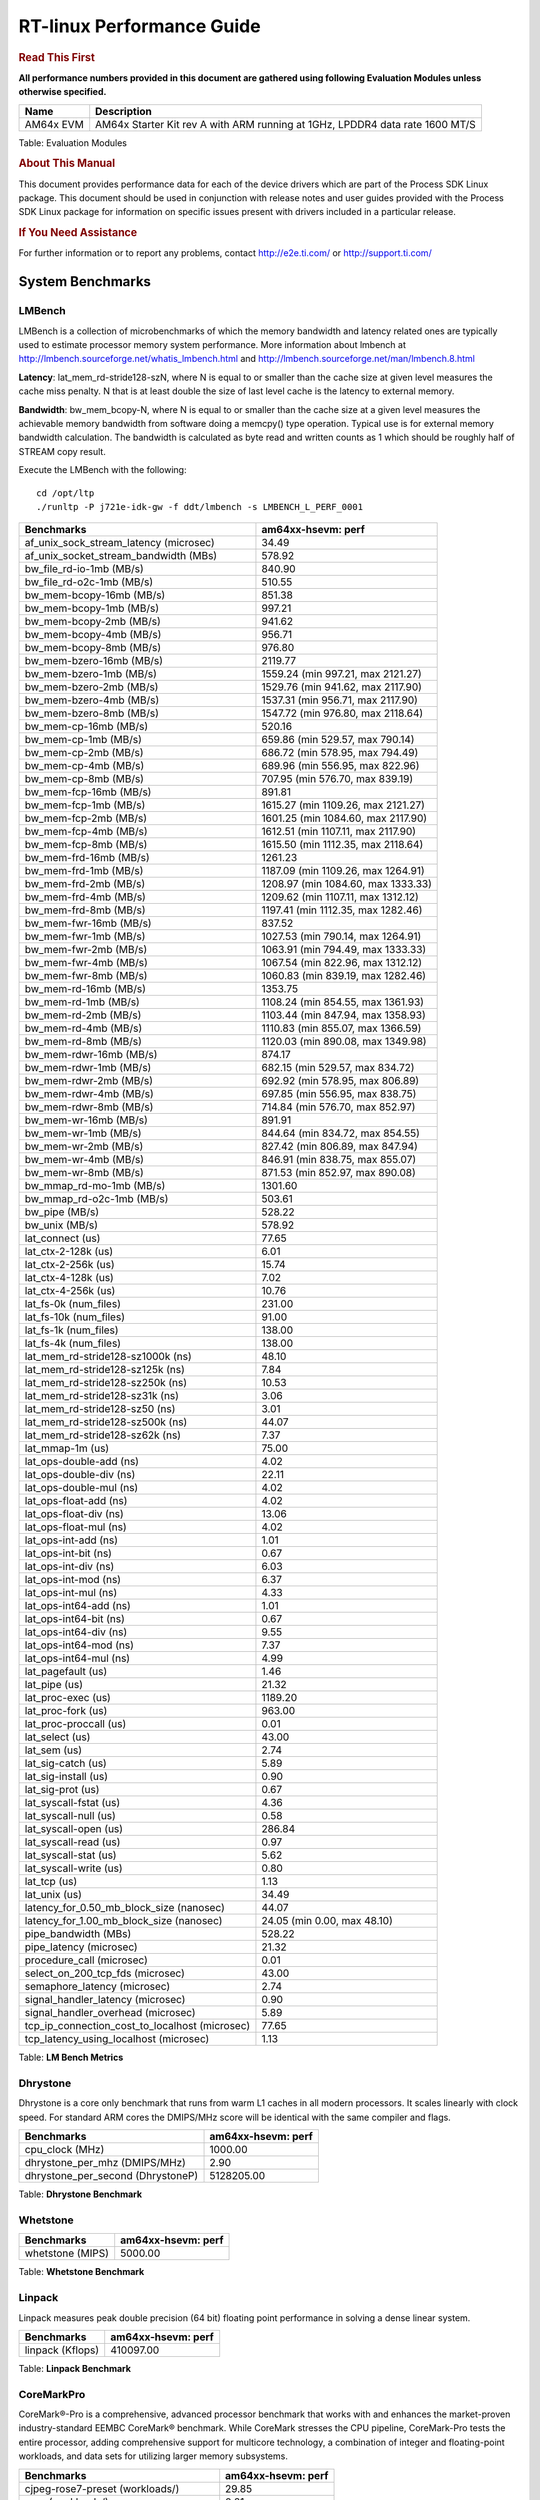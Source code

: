 ===========================
 RT-linux Performance Guide
===========================

.. rubric::  **Read This First**

**All performance numbers provided in this document are gathered using
following Evaluation Modules unless otherwise specified.**

+----------------+---------------------------------------------------------------------------------------------------------------------+
| Name           | Description                                                                                                         |
+================+=====================================================================================================================+
| AM64x EVM      | AM64x Starter Kit rev A with ARM running at 1GHz, LPDDR4 data rate 1600 MT/S                                        |
+----------------+---------------------------------------------------------------------------------------------------------------------+

Table:  Evaluation Modules

.. rubric::  About This Manual

This document provides performance data for each of the device drivers
which are part of the Process SDK Linux package. This document should be
used in conjunction with release notes and user guides provided with the
Process SDK Linux package for information on specific issues present
with drivers included in a particular release.

.. rubric::  If You Need Assistance

For further information or to report any problems, contact
http://e2e.ti.com/ or http://support.ti.com/

System Benchmarks
-------------------------

LMBench
^^^^^^^^^^^^^^^^^^^^^^^^^^^
LMBench is a collection of microbenchmarks of which the memory bandwidth 
and latency related ones are typically used to estimate processor 
memory system performance. More information about lmbench at 
http://lmbench.sourceforge.net/whatis_lmbench.html and
http://lmbench.sourceforge.net/man/lmbench.8.html

  
**Latency**: lat_mem_rd-stride128-szN, where N is equal to or smaller than the cache
size at given level measures the cache miss penalty. N that is at least
double the size of last level cache is the latency to external memory.

**Bandwidth**: bw_mem_bcopy-N, where N is equal to or smaller than the cache size at
a given level measures the achievable memory bandwidth from software doing
a memcpy() type operation. Typical use is for external memory bandwidth
calculation. The bandwidth is calculated as byte read and written counts
as 1 which should be roughly half of STREAM copy result.

Execute the LMBench with the following:

::

    cd /opt/ltp
    ./runltp -P j721e-idk-gw -f ddt/lmbench -s LMBENCH_L_PERF_0001

.. csv-table::
    :header: "Benchmarks","am64xx-hsevm: perf"

    "af_unix_sock_stream_latency (microsec)","34.49"
    "af_unix_socket_stream_bandwidth (MBs)","578.92"
    "bw_file_rd-io-1mb (MB/s)","840.90"
    "bw_file_rd-o2c-1mb (MB/s)","510.55"
    "bw_mem-bcopy-16mb (MB/s)","851.38"
    "bw_mem-bcopy-1mb (MB/s)","997.21"
    "bw_mem-bcopy-2mb (MB/s)","941.62"
    "bw_mem-bcopy-4mb (MB/s)","956.71"
    "bw_mem-bcopy-8mb (MB/s)","976.80"
    "bw_mem-bzero-16mb (MB/s)","2119.77"
    "bw_mem-bzero-1mb (MB/s)","1559.24 (min 997.21, max 2121.27)"
    "bw_mem-bzero-2mb (MB/s)","1529.76 (min 941.62, max 2117.90)"
    "bw_mem-bzero-4mb (MB/s)","1537.31 (min 956.71, max 2117.90)"
    "bw_mem-bzero-8mb (MB/s)","1547.72 (min 976.80, max 2118.64)"
    "bw_mem-cp-16mb (MB/s)","520.16"
    "bw_mem-cp-1mb (MB/s)","659.86 (min 529.57, max 790.14)"
    "bw_mem-cp-2mb (MB/s)","686.72 (min 578.95, max 794.49)"
    "bw_mem-cp-4mb (MB/s)","689.96 (min 556.95, max 822.96)"
    "bw_mem-cp-8mb (MB/s)","707.95 (min 576.70, max 839.19)"
    "bw_mem-fcp-16mb (MB/s)","891.81"
    "bw_mem-fcp-1mb (MB/s)","1615.27 (min 1109.26, max 2121.27)"
    "bw_mem-fcp-2mb (MB/s)","1601.25 (min 1084.60, max 2117.90)"
    "bw_mem-fcp-4mb (MB/s)","1612.51 (min 1107.11, max 2117.90)"
    "bw_mem-fcp-8mb (MB/s)","1615.50 (min 1112.35, max 2118.64)"
    "bw_mem-frd-16mb (MB/s)","1261.23"
    "bw_mem-frd-1mb (MB/s)","1187.09 (min 1109.26, max 1264.91)"
    "bw_mem-frd-2mb (MB/s)","1208.97 (min 1084.60, max 1333.33)"
    "bw_mem-frd-4mb (MB/s)","1209.62 (min 1107.11, max 1312.12)"
    "bw_mem-frd-8mb (MB/s)","1197.41 (min 1112.35, max 1282.46)"
    "bw_mem-fwr-16mb (MB/s)","837.52"
    "bw_mem-fwr-1mb (MB/s)","1027.53 (min 790.14, max 1264.91)"
    "bw_mem-fwr-2mb (MB/s)","1063.91 (min 794.49, max 1333.33)"
    "bw_mem-fwr-4mb (MB/s)","1067.54 (min 822.96, max 1312.12)"
    "bw_mem-fwr-8mb (MB/s)","1060.83 (min 839.19, max 1282.46)"
    "bw_mem-rd-16mb (MB/s)","1353.75"
    "bw_mem-rd-1mb (MB/s)","1108.24 (min 854.55, max 1361.93)"
    "bw_mem-rd-2mb (MB/s)","1103.44 (min 847.94, max 1358.93)"
    "bw_mem-rd-4mb (MB/s)","1110.83 (min 855.07, max 1366.59)"
    "bw_mem-rd-8mb (MB/s)","1120.03 (min 890.08, max 1349.98)"
    "bw_mem-rdwr-16mb (MB/s)","874.17"
    "bw_mem-rdwr-1mb (MB/s)","682.15 (min 529.57, max 834.72)"
    "bw_mem-rdwr-2mb (MB/s)","692.92 (min 578.95, max 806.89)"
    "bw_mem-rdwr-4mb (MB/s)","697.85 (min 556.95, max 838.75)"
    "bw_mem-rdwr-8mb (MB/s)","714.84 (min 576.70, max 852.97)"
    "bw_mem-wr-16mb (MB/s)","891.91"
    "bw_mem-wr-1mb (MB/s)","844.64 (min 834.72, max 854.55)"
    "bw_mem-wr-2mb (MB/s)","827.42 (min 806.89, max 847.94)"
    "bw_mem-wr-4mb (MB/s)","846.91 (min 838.75, max 855.07)"
    "bw_mem-wr-8mb (MB/s)","871.53 (min 852.97, max 890.08)"
    "bw_mmap_rd-mo-1mb (MB/s)","1301.60"
    "bw_mmap_rd-o2c-1mb (MB/s)","503.61"
    "bw_pipe (MB/s)","528.22"
    "bw_unix (MB/s)","578.92"
    "lat_connect (us)","77.65"
    "lat_ctx-2-128k (us)","6.01"
    "lat_ctx-2-256k (us)","15.74"
    "lat_ctx-4-128k (us)","7.02"
    "lat_ctx-4-256k (us)","10.76"
    "lat_fs-0k (num_files)","231.00"
    "lat_fs-10k (num_files)","91.00"
    "lat_fs-1k (num_files)","138.00"
    "lat_fs-4k (num_files)","138.00"
    "lat_mem_rd-stride128-sz1000k (ns)","48.10"
    "lat_mem_rd-stride128-sz125k (ns)","7.84"
    "lat_mem_rd-stride128-sz250k (ns)","10.53"
    "lat_mem_rd-stride128-sz31k (ns)","3.06"
    "lat_mem_rd-stride128-sz50 (ns)","3.01"
    "lat_mem_rd-stride128-sz500k (ns)","44.07"
    "lat_mem_rd-stride128-sz62k (ns)","7.37"
    "lat_mmap-1m (us)","75.00"
    "lat_ops-double-add (ns)","4.02"
    "lat_ops-double-div (ns)","22.11"
    "lat_ops-double-mul (ns)","4.02"
    "lat_ops-float-add (ns)","4.02"
    "lat_ops-float-div (ns)","13.06"
    "lat_ops-float-mul (ns)","4.02"
    "lat_ops-int-add (ns)","1.01"
    "lat_ops-int-bit (ns)","0.67"
    "lat_ops-int-div (ns)","6.03"
    "lat_ops-int-mod (ns)","6.37"
    "lat_ops-int-mul (ns)","4.33"
    "lat_ops-int64-add (ns)","1.01"
    "lat_ops-int64-bit (ns)","0.67"
    "lat_ops-int64-div (ns)","9.55"
    "lat_ops-int64-mod (ns)","7.37"
    "lat_ops-int64-mul (ns)","4.99"
    "lat_pagefault (us)","1.46"
    "lat_pipe (us)","21.32"
    "lat_proc-exec (us)","1189.20"
    "lat_proc-fork (us)","963.00"
    "lat_proc-proccall (us)","0.01"
    "lat_select (us)","43.00"
    "lat_sem (us)","2.74"
    "lat_sig-catch (us)","5.89"
    "lat_sig-install (us)","0.90"
    "lat_sig-prot (us)","0.67"
    "lat_syscall-fstat (us)","4.36"
    "lat_syscall-null (us)","0.58"
    "lat_syscall-open (us)","286.84"
    "lat_syscall-read (us)","0.97"
    "lat_syscall-stat (us)","5.62"
    "lat_syscall-write (us)","0.80"
    "lat_tcp (us)","1.13"
    "lat_unix (us)","34.49"
    "latency_for_0.50_mb_block_size (nanosec)","44.07"
    "latency_for_1.00_mb_block_size (nanosec)","24.05 (min 0.00, max 48.10)"
    "pipe_bandwidth (MBs)","528.22"
    "pipe_latency (microsec)","21.32"
    "procedure_call (microsec)","0.01"
    "select_on_200_tcp_fds (microsec)","43.00"
    "semaphore_latency (microsec)","2.74"
    "signal_handler_latency (microsec)","0.90"
    "signal_handler_overhead (microsec)","5.89"
    "tcp_ip_connection_cost_to_localhost (microsec)","77.65"
    "tcp_latency_using_localhost (microsec)","1.13"


Table:  **LM Bench Metrics**



Dhrystone
^^^^^^^^^^^^^^^^^^^^^^^^^^^
Dhrystone is a core only benchmark that runs from warm L1 caches in all
modern processors. It scales linearly with clock speed. For standard ARM
cores the DMIPS/MHz score will be identical with the same compiler and flags.

.. csv-table::
    :header: "Benchmarks","am64xx-hsevm: perf"

    "cpu_clock (MHz)","1000.00"
    "dhrystone_per_mhz (DMIPS/MHz)","2.90"
    "dhrystone_per_second (DhrystoneP)","5128205.00"


Table:  **Dhrystone Benchmark**



Whetstone
^^^^^^^^^^^^^^^^^^^^^^^^^^^

.. csv-table::
    :header: "Benchmarks","am64xx-hsevm: perf"

    "whetstone (MIPS)","5000.00"


Table:  **Whetstone Benchmark**



Linpack
^^^^^^^^^^^^^^^^^^^^^^^^^^^
Linpack measures peak double precision (64 bit) floating point performance in
solving a dense linear system.

.. csv-table::
    :header: "Benchmarks","am64xx-hsevm: perf"

    "linpack (Kflops)","410097.00"


Table:  **Linpack Benchmark**


CoreMarkPro
^^^^^^^^^^^^^^^^^^^^^^^^^^^
CoreMark®-Pro is a comprehensive, advanced processor benchmark that works with
and enhances the market-proven industry-standard EEMBC CoreMark® benchmark.
While CoreMark stresses the CPU pipeline, CoreMark-Pro tests the entire processor,
adding comprehensive support for multicore technology, a combination of integer
and floating-point workloads, and data sets for utilizing larger memory subsystems.


.. csv-table::
    :header: "Benchmarks","am64xx-hsevm: perf"

    "cjpeg-rose7-preset (workloads/)","29.85"
    "core (workloads/)","0.21"
    "coremark-pro ()","587.59"
    "linear_alg-mid-100x100-sp (workloads/)","10.43"
    "loops-all-mid-10k-sp (workloads/)","0.49"
    "nnet_test (workloads/)","0.77"
    "parser-125k (workloads/)","5.56"
    "radix2-big-64k (workloads/)","19.28"
    "sha-test (workloads/)","58.14"
    "zip-test (workloads/)","15.38"


Table:  **CoreMarkPro**

| 

Stress-ng and Cyclic Test
^^^^^^^^^^^^^^^^^^^^^^^^^

stress-ng (next-generation) will stress test a embedded platform in various selectable ways.
It was designed to exercise various physical subsystems as well as the various
operating system kernel interfaces. stress-ng can also measure test throughput rates;
this can be useful to observe performance changes across different operating system or types of hardware.

Cyclictest is most commonly used for benchmarking RT systems.
It is one of the most frequently used tools for evaluating the relative performance of real-time systems.
Some performance tests which use Cyclictest are System benchmarking, Latency debugging with tracing and
approximating application performance.

Test command for running stress-ng and cyclictest together

``stress-ng --cpu-method=all -c 4 &``

``cyclictest -m -Sp98 -D6h -h400 -i200 -q``

.. csv-table::
    :header: "Latencies", "am64xx-hsevm:per-core"

     "Minimum (usec)","5,5"
    "Average (usec)","7,7"
    "Maximum (usec)","72,48"
 

Table:  **Stress-ng and Cyclic Test**


Ethernet
-----------------
Ethernet performance benchmarks were measured using Netperf 2.7.1 https://hewlettpackard.github.io/netperf/doc/netperf.html
Test procedures were modeled after those defined in RFC-2544:
https://tools.ietf.org/html/rfc2544, where the DUT is the TI device 
and the "tester" used was a Linux PC. To produce consistent results,
it is recommended to carry out performance tests in a private network and to avoid 
running NFS on the same interface used in the test. In these results, 
CPU utilization was captured as the total percentage used across all cores on the device,
while running the performance test over one external interface.  

UDP Throughput (0% loss) was measured by the procedure defined in RFC-2544 section 26.1: Throughput.
In this scenario, netperf options burst_size (-b) and wait_time (-w) are used to limit bandwidth
during different trials of the test, with the goal of finding the highest rate at which 
no loss is seen. For example, to limit bandwidth to 500Mbits/sec with 1472B datagram:

::

   burst_size = <bandwidth (bits/sec)> / 8 (bits -> bytes) / <UDP datagram size> / 100 (seconds -> 10 ms)
   burst_size = 500000000 / 8 / 1472 / 100 = 425 

   wait_time = 10 milliseconds (minimum supported by Linux PC used for testing)

UDP Throughput (possible loss) was measured by capturing throughput and packet loss statistics when
running the netperf test with no bandwidth limit (remove -b/-w options). 

In order to start a netperf client on one device, the other device must have netserver running.
To start netserver:

::

   netserver [-p <port_number>] [-4 (IPv4 addressing)] [-6 (IPv6 addressing)]
 
Running the following shell script from the DUT will trigger netperf clients to measure 
bidirectional TCP performance for 60 seconds and report CPU utilization. Parameter -k is used in
client commands to summarize selected statistics on their own line and -j is used to gain 
additional timing measurements during the test.  

::

   #!/bin/bash
   for i in 1
   do
      netperf -H <tester ip> -j -c -l 60 -t TCP_STREAM --
         -k DIRECTION,THROUGHPUT,MEAN_LATENCY,LOCAL_CPU_UTIL,REMOTE_CPU_UTIL,LOCAL_BYTES_SENT,REMOTE_BYTES_RECVD,LOCAL_SEND_SIZE &
      
      netperf -H <tester ip> -j -c -l 60 -t TCP_MAERTS --
         -k DIRECTION,THROUGHPUT,MEAN_LATENCY,LOCAL_CPU_UTIL,REMOTE_CPU_UTIL,LOCAL_BYTES_SENT,REMOTE_BYTES_RECVD,LOCAL_SEND_SIZE &
   done

Running the following commands will trigger netperf clients to measure UDP burst performance for 
60 seconds at various burst/datagram sizes and report CPU utilization. 

- For UDP egress tests, run netperf client from DUT and start netserver on tester.

::

   netperf -H <tester ip> -j -c -l 60 -t UDP_STREAM -b <burst_size> -w <wait_time> -- -m <UDP datagram size> 
      -k DIRECTION,THROUGHPUT,MEAN_LATENCY,LOCAL_CPU_UTIL,REMOTE_CPU_UTIL,LOCAL_BYTES_SENT,REMOTE_BYTES_RECVD,LOCAL_SEND_SIZE 

- For UDP ingress tests, run netperf client from tester and start netserver on DUT. 

::

   netperf -H <DUT ip> -j -C -l 60 -t UDP_STREAM -b <burst_size> -w <wait_time> -- -m <UDP datagram size>
      -k DIRECTION,THROUGHPUT,MEAN_LATENCY,LOCAL_CPU_UTIL,REMOTE_CPU_UTIL,LOCAL_BYTES_SENT,REMOTE_BYTES_RECVD,LOCAL_SEND_SIZE 

|


CPSW/CPSW2g/CPSW3g Ethernet Driver 
^^^^^^^^^^^^^^^^^^^^^^^^^^^^^^^^^^

- CPSW3g: AM64x


.. rubric::  TCP Bidirectional Throughput 
   :name: CPSW2g-tcp-bidirectional-throughput

.. csv-table::
    :header: "Command Used","am64xx-hsevm: THROUGHPUT (Mbits/sec)","am64xx-hsevm: CPU Load % (LOCAL_CPU_UTIL)"

    "netperf -H 192.168.0.1 -j -c -C -l 60 -t TCP_STREAM; netperf -H 192.168.0.1 -j -c -C -l 60 -t TCP_MAERTS","1148.97","73.07"

Table: **CPSW TCP Bidirectional Throughput**

|


.. rubric::  UDP Throughput 
   :name: CPSW2g-udp-throughput-0-loss

.. csv-table::
    :header: "Frame Size(bytes)","am64xx-hsevm: UDP Datagram Size(bytes) (LOCAL_SEND_SIZE)","am64xx-hsevm: THROUGHPUT (Mbits/sec)","am64xx-hsevm: Packets Per Second (kPPS)","am64xx-hsevm: CPU Load % (LOCAL_CPU_UTIL)"

    "64","18.00","12.62","88.00","89.72"
    "128","82.00","53.57","82.00","86.97"
    "256","210.00","130.25","78.00","89.70"
    "1024","978.00","108.73","14.00","18.98"
    "1518","1472.00","944.16","80.00","93.31"

Table: **CPSW UDP Egress Throughput**

|



.. csv-table::
    :header: "Frame Size(bytes)","am64xx-hsevm: UDP Datagram Size(bytes) (LOCAL_SEND_SIZE)","am64xx-hsevm: THROUGHPUT (Mbits/sec)","am64xx-hsevm: Packets Per Second (kPPS)","am64xx-hsevm: CPU Load % (LOCAL_CPU_UTIL)"

    "64","18.00","1.22","8.00","7.88"
    "128","82.00","5.58","9.00","8.38"
    "256","210.00","13.78","8.00","0.98"
    "1024","978.00","75.89","10.00","8.46"
    "1518","1472.00","115.40","10.00","8.97"

Table: **CPSW UDP Ingress Throughput (0% loss)**

|



.. csv-table::
    :header: "Frame Size(bytes)","am64xx-hsevm: UDP Datagram Size(bytes) (LOCAL_SEND_SIZE)","am64xx-hsevm: THROUGHPUT (Mbits/sec)","am64xx-hsevm: Packets Per Second (kPPS)","am64xx-hsevm: CPU Load % (LOCAL_CPU_UTIL)","am64xx-hsevm: Packet Loss %"

    "64","18.00","19.67","137.00","76.58","77.46"
    "128","82.00","88.72","135.00","79.04","75.23"
    "256","210.00","222.84","133.00","82.94","70.27"
    "1024","978.00","889.55","114.00","87.28","5.04"
    "1518","1472.00","902.13","77.00","81.60","4.88"

Table: **CPSW UDP Ingress Throughput (possible loss)**

|
 
 


ICSSG Ethernet Driver 
^^^^^^^^^^^^^^^^^^^^^^^^^^^^^^^

.. rubric::  TCP Bidirectional Throughput 
   :name: tcp-bidirectional-throughput

.. csv-table::
    :header: "Command Used","am64xx-hsevm: THROUGHPUT (Mbits/sec)","am64xx-hsevm: CPU Load % (LOCAL_CPU_UTIL)"

    "netperf -H 192.168.2.1 -j -c -C -l 60 -t TCP_STREAM; netperf -H 192.168.2.1 -j -c -C -l 60 -t TCP_MAERTS","235.83","77.11"

Table: **ICSSG TCP Bidirectional Throughput**

|



.. rubric::  TCP Bidirectional Throughput Interrupt Pacing
   :name: ICSSG-tcp-bidirectional-throughput-interrupt-pacing

.. csv-table::
    :header: "Command Used","am64xx-hsevm: THROUGHPUT (Mbits/sec)","am64xx-hsevm: CPU Load % (LOCAL_CPU_UTIL)"

    "netperf -H 192.168.2.1 -j -c -C -l 60 -t TCP_STREAM; netperf -H 192.168.2.1 -j -c -C -l 60 -t TCP_MAERTS","240.18","58.85"

Table: **ICSSG TCP Bidirectional Throughput Interrupt Pacing**

|





.. csv-table::
    :header: "Frame Size(bytes)","am64xx-hsevm: UDP Datagram Size(bytes) (LOCAL_SEND_SIZE)","am64xx-hsevm: THROUGHPUT (Mbits/sec)","am64xx-hsevm: Packets Per Second (kPPS)","am64xx-hsevm: CPU Load %"

    "64","18.00","1.93","13.00","22.35"
    "128","82.00","13.71","21.00","22.53"
    "256","210.00","40.49","24.00","13.07"
    "1518","1472.00","314.02","27.00","63.21"

Table: **ICSSG UDP Ingress Throughput (0% loss)**

|
 
 
 


PCIe Driver
-------------------------

PCIe-ETH
^^^^^^^^^^^^^^^^^^^^^^^^^^^

.. csv-table::
    :header: "TCP Window Size(Kbytes)","am64xx-hsevm: Bandwidth (Mbits/sec)"

    "8","197.60"
    "16","193.60"
    "32","339.20"
    "64","519.20"
    "128","688.80"
    "256","792.80"

Table: **PCI Ethernet**


 
 

 




EMMC Driver
-------------------------

.. warning::

  **IMPORTANT**: The performance numbers can be severely affected if the media is
  mounted in sync mode. Hot plug scripts in the filesystem mount
  removable media in sync mode to ensure data integrity. For performance
  sensitive applications, umount the auto-mounted filesystem and
  re-mount in async mode.

|

 
 

 


AM64XX-EVM
^^^^^^^^^^^^^^^^^^^^^^^^^^^
|

.. csv-table::
    :header: "Buffer size (bytes)","am64xx-hsevm: Write EXT4 Throughput (Mbytes/sec)","am64xx-hsevm: Write EXT4 CPU Load (%)","am64xx-hsevm: Read EXT4 Throughput (Mbytes/sec)","am64xx-hsevm: Read EXT4 CPU Load (%)"

    "1m","60.90","3.32","175.00","5.85"
    "4m","61.10","2.51","175.00","4.71"
    "4k","48.50","51.42","55.50","52.60"
    "256k","60.80","5.05","174.00","7.20"

|



 

 


MMC/SD Driver
-------------------------

.. warning::

  **IMPORTANT**: The performance numbers can be severely affected if the media is
  mounted in sync mode. Hot plug scripts in the filesystem mount
  removable media in sync mode to ensure data integrity. For performance
  sensitive applications, umount the auto-mounted filesystem and
  re-mount in async mode.

| 

 

 


AM64XX-EVM
^^^^^^^^^^^^^^^^^^^^^^^^^^^
|

.. csv-table::
    :header: "Buffer size (bytes)","am64xx-hsevm: Write EXT4 Throughput (Mbytes/sec)","am64xx-hsevm: Write EXT4 CPU Load (%)","am64xx-hsevm: Read EXT4 Throughput (Mbytes/sec)","am64xx-hsevm: Read EXT4 CPU Load (%)"

    "1m","18.10","1.39","86.50","3.71"
    "4m","17.60","1.07","86.40","2.72"
    "4k","4.51","9.00","16.20","18.19"
    "256k","17.20","1.99","84.00","4.77"

|


 

 

 

 

The performance numbers were captured using the following:

-  SanDisk 8GB MicroSDHC Class 10 Memory Card
-  Partition was mounted with async option

|
 

  


CRYPTO Driver
-------------------------


OpenSSL Performance
^^^^^^^^^^^^^^^^^^^^^^^^^^^


.. csv-table::
    :header: "Algorithm","Buffer Size (in bytes)","am64xx-hsevm: throughput (KBytes/Sec)"

    "aes-128-cbc","1024","22739.29"
    "aes-128-cbc","16","378.75"
    "aes-128-cbc","16384","143851.52"
    "aes-128-cbc","256","6019.33"
    "aes-128-cbc","64","1508.22"
    "aes-128-cbc","8192","104630.95"
    "aes-128-ecb","1024","24544.60"
    "aes-128-ecb","16","398.81"
    "aes-128-ecb","16384","147860.14"
    "aes-128-ecb","256","6688.51"
    "aes-128-ecb","64","1671.17"
    "aes-128-ecb","8192","107479.04"
    "aes-192-cbc","1024","23729.15"
    "aes-192-cbc","16","409.47"
    "aes-192-cbc","16384","134272.34"
    "aes-192-cbc","256","6536.36"
    "aes-192-cbc","64","1659.58"
    "aes-192-cbc","8192","100264.62"
    "aes-192-ecb","1024","23268.69"
    "aes-192-ecb","16","416.16"
    "aes-192-ecb","16384","138996.39"
    "aes-192-ecb","256","6693.55"
    "aes-192-ecb","64","1668.74"
    "aes-192-ecb","8192","103675.22"
    "aes-256-cbc","1024","21606.40"
    "aes-256-cbc","16","406.22"
    "aes-256-cbc","16384","126844.93"
    "aes-256-cbc","256","6054.23"
    "aes-256-cbc","64","1509.59"
    "aes-256-cbc","8192","96400.73"
    "aes-256-ecb","1024","24218.28"
    "aes-256-ecb","16","419.88"
    "aes-256-ecb","16384","130389.33"
    "aes-256-ecb","256","6658.39"
    "aes-256-ecb","64","1684.99"
    "aes-256-ecb","8192","98375.00"
    "sha256","1024","24721.07"
    "sha256","16","412.99"
    "sha256","16384","197940.57"
    "sha256","256","6479.53"
    "sha256","64","1634.05"
    "sha256","8192","133772.63"
    "sha512","1024","17315.84"
    "sha512","16","401.58"
    "sha512","16384","46945.62"
    "sha512","256","5716.57"
    "sha512","64","1604.86"
    "sha512","8192","42052.27"


|
|



.. csv-table::
    :header: "Algorithm","am64xx-hsevm: CPU Load"

    "aes-128-cbc","44.00"
    "aes-128-ecb","46.00"
    "aes-192-cbc","45.00"
    "aes-192-ecb","45.00"
    "aes-256-cbc","43.00"
    "aes-256-ecb","45.00"
    "sha256","97.00"
    "sha512","97.00"

 

|
| Listed for each algorithm are the code snippets used to run each
  benchmark test.

|





IPSec Software Performance
^^^^^^^^^^^^^^^^^^^^^^^^^^^

.. csv-table::
    :header: "Algorithm","am64xx-hsevm: Throughput (Mbps)","am64xx-hsevm: Packets/Sec","am64xx-hsevm: CPU Load"

    "3des","53.00","4.00","51.59"
    "aes128","0.70","0.00","56.73"
    "aes256","3.00","0.00","42.79"